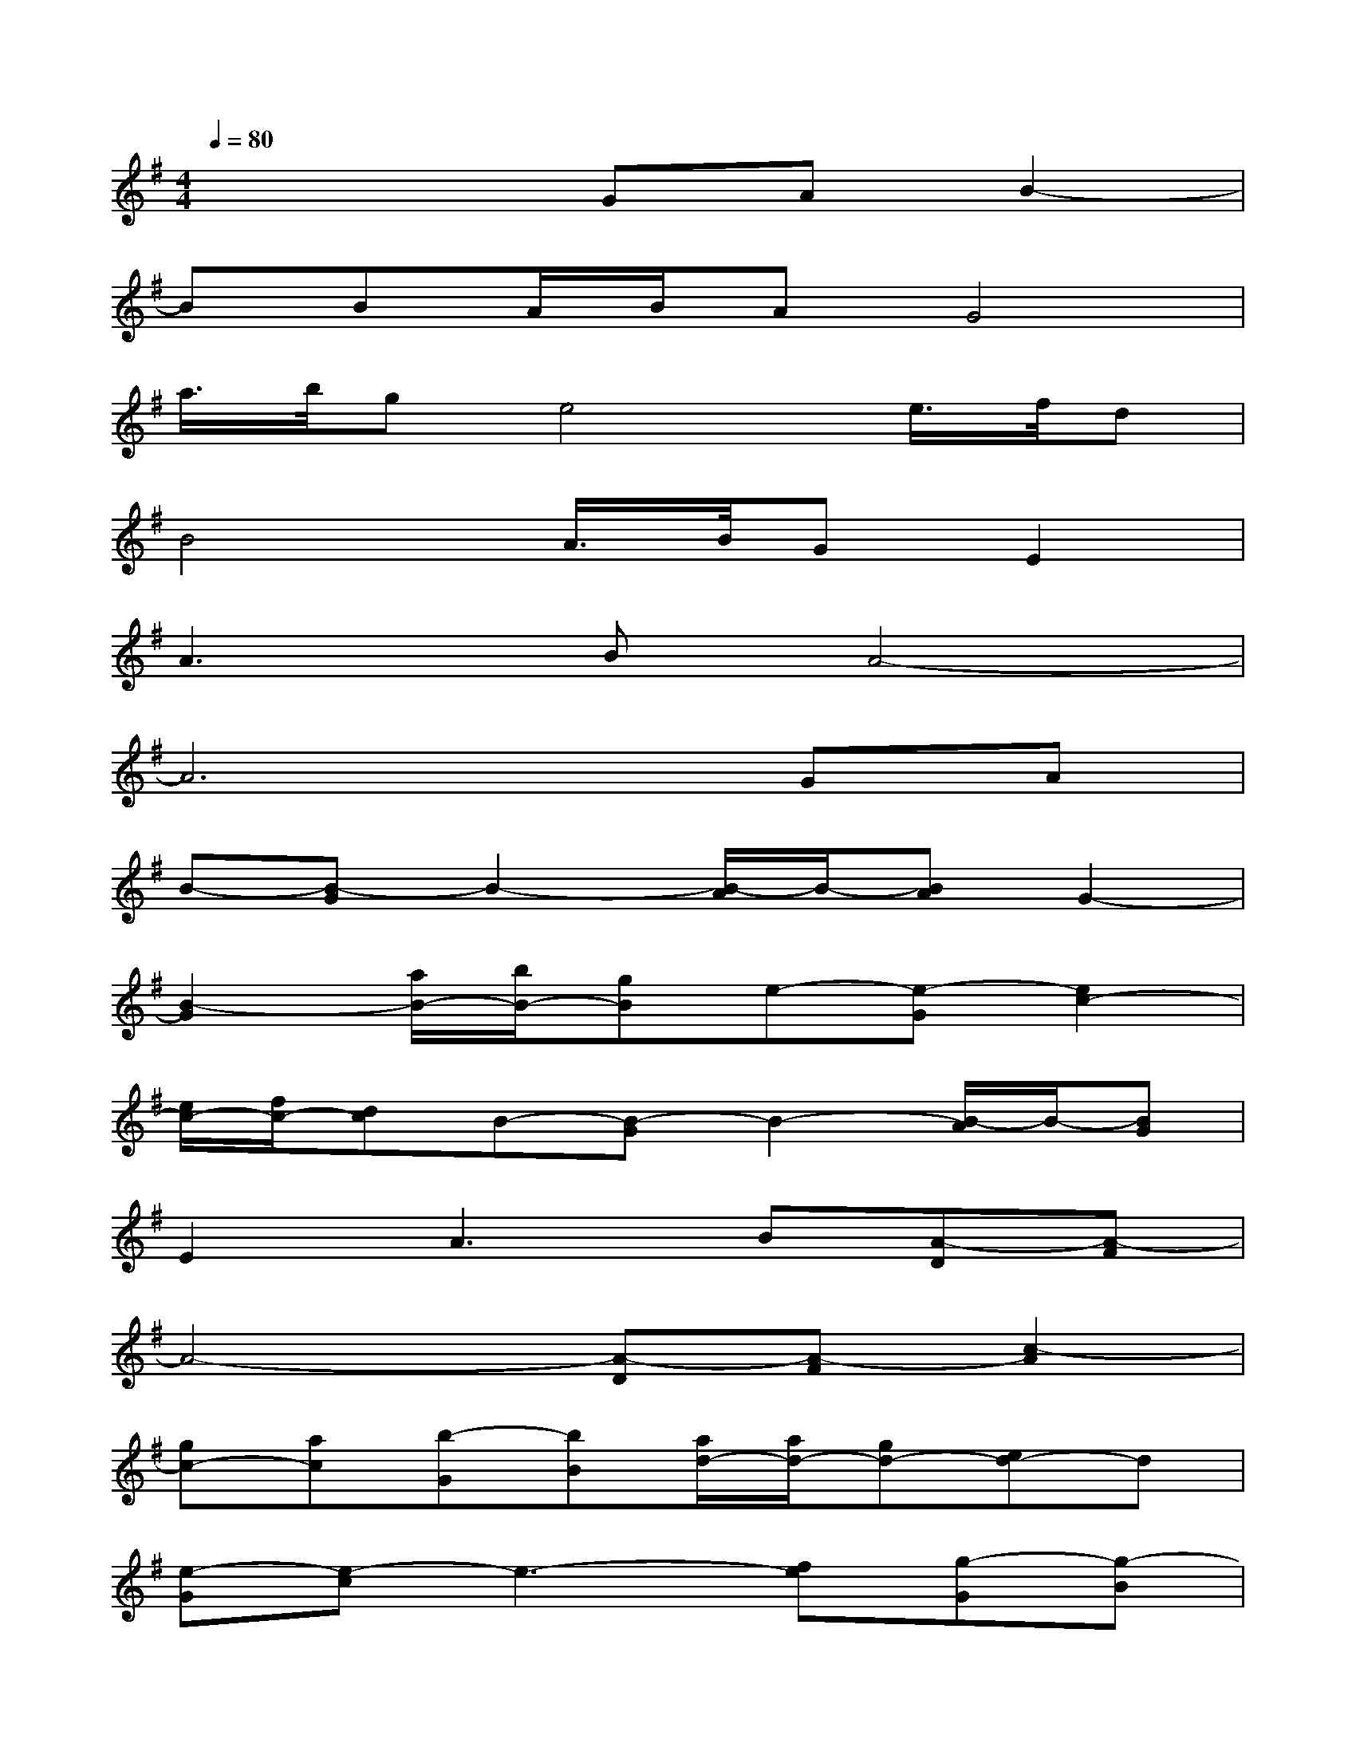 X:1
T:
M:4/4
L:1/8
Q:1/4=80
K:G%1sharps
V:1
x4GAB2-|
BBA/2B/2AG4|
a/2>b/2ge4e/2>f/2d|
B4A/2>B/2GE2|
A3BA4-|
A6GA|
B-[B-G]B2-[B/2-A/2]B/2-[BA]G2-|
[B2-G2][a/2B/2-][b/2B/2-][gB]e-[e-G][e2c2-]|
[e/2c/2-][f/2c/2-][dc]B-[B-G]B2-[B/2-A/2]B/2-[BG]|
E2A3B[A-D][A-F]|
A4-[A-D][A-F][c2-A2]|
[gc-][ac][b-G][bB][a/2d/2-][a/2d/2-][gd-][ed-]d|
[e-G][e-c]e3-[fe][g-G][g-B]|
[g2d2-][g/2d/2-][a/2d/2-][bd][a-A][ac][b3/2d3/2-][a/2-d/2-]|
[a/2g/2-d/2-][g/2d/2-][fd][g-G][gc][a3/2e3/2-][g/2-e/2-][g/2f/2-e/2-][f/2e/2-]e|
[d-F][dB-][f3-B3][fd][e-G][e-c]